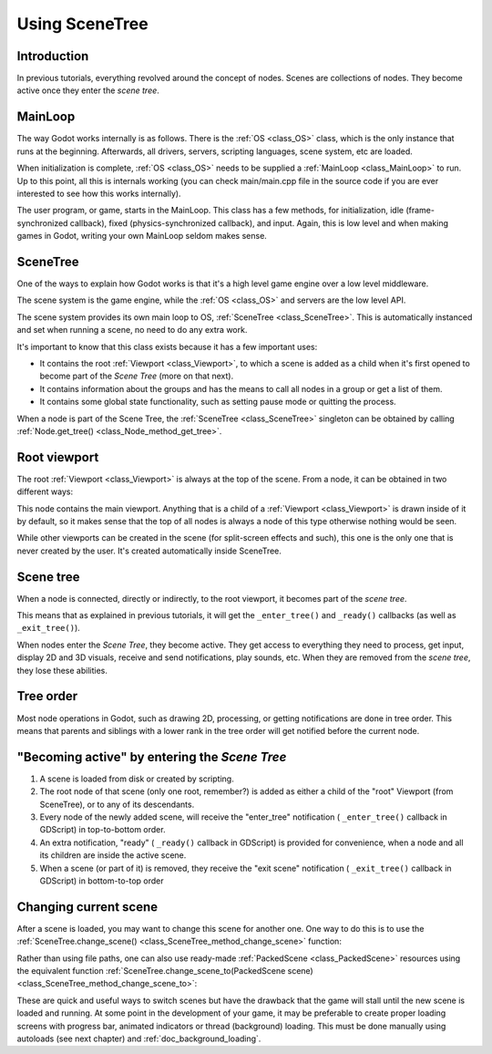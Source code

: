 .. _doc_scene_tree:

Using SceneTree
===============

Introduction
------------

In previous tutorials, everything revolved around the concept of
nodes. Scenes are collections of nodes. They become active once
they enter the *scene tree*.

MainLoop
--------

The way Godot works internally is as follows. There is the
:ref:`OS <class_OS>` class,
which is the only instance that runs at the beginning. Afterwards, all
drivers, servers, scripting languages, scene system, etc are loaded.

When initialization is complete, :ref:`OS <class_OS>` needs to be
supplied a :ref:`MainLoop <class_MainLoop>`
to run. Up to this point, all this is internals working (you can check
main/main.cpp file in the source code if you are ever interested to
see how this works internally).

The user program, or game, starts in the MainLoop. This class has a few
methods, for initialization, idle (frame-synchronized callback), fixed
(physics-synchronized callback), and input. Again, this is low
level and when making games in Godot, writing your own MainLoop seldom makes sense.

SceneTree
---------

One of the ways to explain how Godot works is that it's a high level
game engine over a low level middleware.

The scene system is the game engine, while the :ref:`OS <class_OS>`
and servers are the low level API.

The scene system provides its own main loop to OS,
:ref:`SceneTree <class_SceneTree>`.
This is automatically instanced and set when running a scene, no need
to do any extra work.

It's important to know that this class exists because it has a few
important uses:

-  It contains the root :ref:`Viewport <class_Viewport>`, to which a
   scene is added as a child when it's first opened to become
   part of the *Scene Tree* (more on that next).
-  It contains information about the groups and has the means to call all
   nodes in a group or get a list of them.
-  It contains some global state functionality, such as setting pause
   mode or quitting the process.

When a node is part of the Scene Tree, the
:ref:`SceneTree <class_SceneTree>`
singleton can be obtained by calling
:ref:`Node.get_tree() <class_Node_method_get_tree>`.

Root viewport
-------------

The root :ref:`Viewport <class_Viewport>`
is always at the top of the scene. From a node, it can be obtained in
two different ways:

.. tabs::
 .. code-tab:: gdscript GDScript

        get_tree().get_root() # Access via scene main loop.
        get_node("/root") # Access via absolute path.

 .. code-tab:: csharp

        GetTree().GetRoot(); // Access via scene main loop.
        GetNode("/root"); // Access via absolute path.

This node contains the main viewport. Anything that is a child of a
:ref:`Viewport <class_Viewport>`
is drawn inside of it by default, so it makes sense that the top of all
nodes is always a node of this type otherwise nothing would be seen.

While other viewports can be created in the scene (for split-screen
effects and such), this one is the only one that is never created by the
user. It's created automatically inside SceneTree.

Scene tree
----------

When a node is connected, directly or indirectly, to the root
viewport, it becomes part of the *scene tree*.

This means that as explained in previous tutorials, it will get the
``_enter_tree()`` and ``_ready()`` callbacks (as well as ``_exit_tree()``).

.. image:: img/activescene.png

When nodes enter the *Scene Tree*, they become active. They get access
to everything they need to process, get input, display 2D and 3D visuals,
receive and send notifications, play sounds, etc. When they are removed from the
*scene tree*, they lose these abilities.

Tree order
----------

Most node operations in Godot, such as drawing 2D, processing, or getting
notifications are done in tree order. This means that parents and
siblings with a lower rank in the tree order will get notified before
the current node.

.. image:: img/toptobottom.png

"Becoming active" by entering the *Scene Tree*
----------------------------------------------

#. A scene is loaded from disk or created by scripting.
#. The root node of that scene (only one root, remember?) is added as
   either a child of the "root" Viewport (from SceneTree), or to any
   of its descendants.
#. Every node of the newly added scene, will receive the "enter_tree"
   notification ( ``_enter_tree()`` callback in GDScript) in
   top-to-bottom order.
#. An extra notification, "ready" ( ``_ready()`` callback in GDScript)
   is provided for convenience, when a node and all its children are
   inside the active scene.
#. When a scene (or part of it) is removed, they receive the "exit
   scene" notification ( ``_exit_tree()`` callback in GDScript) in
   bottom-to-top order

Changing current scene
----------------------

After a scene is loaded, you may want to change this scene for
another one. One way to do this is to use the
:ref:`SceneTree.change_scene() <class_SceneTree_method_change_scene>`
function:

.. tabs::
 .. code-tab:: gdscript GDScript

    func _my_level_was_completed():
        get_tree().change_scene("res://levels/level2.tscn")

 .. code-tab:: csharp

    public void _MyLevelWasCompleted()
    {
        GetTree().ChangeScene("res://levels/level2.tscn");
    }

Rather than using file paths, one can also use ready-made
:ref:`PackedScene <class_PackedScene>` resources using the equivalent
function
:ref:`SceneTree.change_scene_to(PackedScene scene) <class_SceneTree_method_change_scene_to>`:

.. tabs::
 .. code-tab:: gdscript GDScript

    var next_scene = preload("res://levels/level2.tscn")

    func _my_level_was_completed():
    	get_tree().change_scene_to(next_scene)

 .. code-tab:: csharp

    public void _MyLevelWasCompleted()
    {
        var nextScene = (PackedScene)ResourceLoader.Load("res://levels/level2.tscn");
        GetTree().ChangeSceneTo(nextScene);
    }

These are quick and useful ways to switch scenes but have the drawback
that the game will stall until the new scene is loaded and running. At
some point in the development of your game, it may be preferable to create proper loading
screens with progress bar, animated indicators or thread (background)
loading. This must be done manually using autoloads (see next chapter)
and :ref:`doc_background_loading`.
